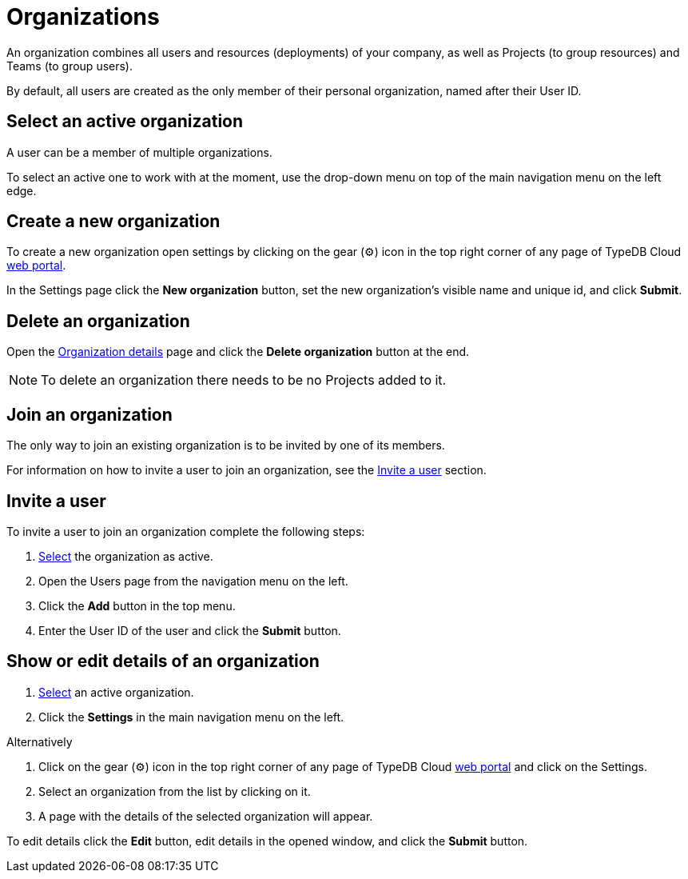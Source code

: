 = Organizations
:keywords: typedb, cloud, organization
:longTailKeywords: typedb cloud organization, organization management, create organization
:pageTitle: Organizations
:summary: Organization management details.
:experimental:

// tag::intro[]
An organization combines all users and resources (deployments) of your company, as well as Projects (to group resources)
and Teams (to group users).

By default, all users are created as the only member of their personal organization, named after their User ID.
// end::intro[]

[#_select]
== Select an active organization

// tag::select_organization[]
A user can be a member of multiple organizations.

To select an active one to work with at the moment, use the drop-down menu on top of the main navigation menu on the
left edge.
// end::select_organization[]

== Create a new organization

// tag::create_organization[]
To create a new organization open settings by clicking on the gear (⚙) icon in the top right corner of any page of
TypeDB Cloud https://cloud.typedb.com[web portal].

In the Settings page click the btn:[New organization] button, set the new organization's visible name and unique id, and
click btn:[Submit].
// end::create_organization[]

== Delete an organization

Open the xref:cloud::user-management/organization.adoc#_show[Organization details] page and click the
btn:[Delete organization] button at the end.

[NOTE]
====
To delete an organization there needs to be no Projects added to it.
====

== Join an organization

// tag::join_organization[]
The only way to join an existing organization is to be invited by one of its members.

For information on how to invite a user to join an organization, see the
xref:cloud::user-management/organization.adoc#_invite[Invite a user] section.
// end::join_organization[]

[#_invite]
== Invite a user

// tag::invite_into_organization[]
To invite a user to join an organization complete the following steps:

1. <<_select,Select>> the organization as active.
2. Open the Users page from the navigation menu on the left.
3. Click the btn:[Add] button in the top menu.
4. Enter the User ID of the user and click the btn:[Submit] button.
// end::invite_into_organization[]

[#_show]
== Show or edit details of an organization

// tag::details[]
1. xref:cloud::user-management/organization.adoc#_select[Select] an active organization.
2. Click the btn:[Settings] in the main navigation menu on the left.

[caption=""]
.Alternatively
====
1. Click on the gear (⚙) icon in the top right corner of any page of TypeDB Cloud https://cloud.typedb.com[web portal]
   and click on the Settings.
2. Select an organization from the list by clicking on it.
====

[start=3]
1. A page with the details of the selected organization will appear.

To edit details click the btn:[Edit] button, edit details in the opened window, and click the btn:[Submit] button.
// end::details[]
